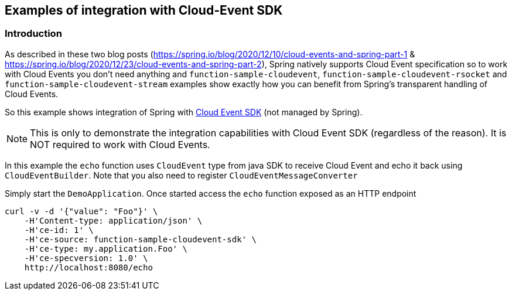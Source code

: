 ## Examples of integration with Cloud-Event SDK

### Introduction
As described in these two blog posts (https://spring.io/blog/2020/12/10/cloud-events-and-spring-part-1 & https://spring.io/blog/2020/12/23/cloud-events-and-spring-part-2),
Spring natively supports Cloud Event specification so to work with Cloud Events you don't need anything and `function-sample-cloudevent`, `function-sample-cloudevent-rsocket` and `function-sample-cloudevent-stream` examples show exactly how you can benefit from Spring's transparent handling of Cloud Events.

So this example shows integration of Spring with https://github.com/cloudevents/sdk-java[Cloud Event SDK] (not managed by Spring). 

NOTE: This is only to demonstrate the integration capabilities with Cloud Event SDK (regardless of the reason). It is NOT required to work with Cloud Events.

In this example the `echo` function uses `CloudEvent` type from java SDK to receive Cloud Event and echo it back using `CloudEventBuilder`.
Note that you also need to register `CloudEventMessageConverter`


Simply start the `DemoApplication`. Once started access the `echo` function exposed as an HTTP endpoint

```
curl -v -d '{"value": "Foo"}' \
    -H'Content-type: application/json' \
    -H'ce-id: 1' \
    -H'ce-source: function-sample-cloudevent-sdk' \
    -H'ce-type: my.application.Foo' \
    -H'ce-specversion: 1.0' \
    http://localhost:8080/echo
```